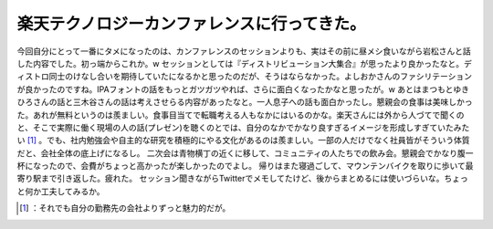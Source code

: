 ﻿楽天テクノロジーカンファレンスに行ってきた。
############################################


今回自分にとって一番にタメになったのは、カンファレンスのセッションよりも、実はその前に昼メシ食いながら岩松さんと話した内容でした。初っ端からこれか。w
セッションとしては『ディストリビューション大集合』が思ったより良かったなと。ディストロ同士のけなし合いを期待していたになるかと思ったのだが、そうはならなかった。よしおかさんのファシリテーションが良かったのですね。IPAフォントの話をもっとガツガツやれば、さらに面白くなったかなと思ったが。w
あとはまつもとゆきひろさんの話と三木谷さんの話は考えさせらる内容があったなと。一人息子への話も面白かったし。懇親会の食事は美味しかった。あれが無料というのは羨ましい。食事目当てで転職考える人もなかにはいるのかな。楽天さんには外から人づてで聞くのと、そこで実際に働く現場の人の話(プレゼン)を聴くのとでは、自分のなかでかなり良すぎるイメージを形成しすぎていたみたい [#]_ 。でも、社内勉強会や自主的な研究を積極的にやる文化があるのは羨ましい。一部の人だけでなく社員皆がそういう体質だと、会社全体の底上げになるし。
二次会は青物横丁の近くに移して、コミュニティの人たちでの飲み会。懇親会でかなり腹一杯になったので、会費がちょっと高かったが楽しかったのでよし。
帰りはまた寝過ごして、マウンテンバイクを取りに歩いて最寄り駅まで引き返した。疲れた。
セッション聞きながらTwitterでメモしてたけど、後からまとめるには使いづらいな。ちょっと何か工夫してみるか。



.. [#] ：それでも自分の勤務先の会社よりずっと魅力的だが。



.. author:: mkouhei
.. categories:: meeting, 
.. tags::
.. comments::


